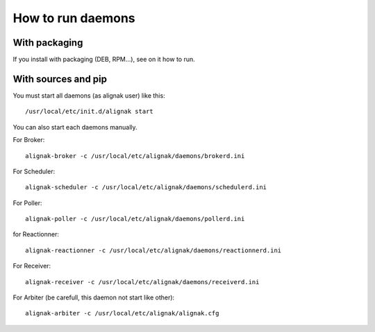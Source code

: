 .. _howitworks/run_daemons:

==================
How to run daemons
==================

With packaging
==============

If you install with packaging (DEB, RPM...), see on it how to run.


With sources and pip
====================

You must start all daemons (as alignak user)  like this::

    /usr/local/etc/init.d/alignak start

You can also start each daemons manually.

For Broker::

    alignak-broker -c /usr/local/etc/alignak/daemons/brokerd.ini

For Scheduler::

    alignak-scheduler -c /usr/local/etc/alignak/daemons/schedulerd.ini

For Poller::

    alignak-poller -c /usr/local/etc/alignak/daemons/pollerd.ini

for Reactionner::

    alignak-reactionner -c /usr/local/etc/alignak/daemons/reactionnerd.ini

For Receiver::

    alignak-receiver -c /usr/local/etc/alignak/daemons/receiverd.ini


For Arbiter (be carefull, this daemon not start like other)::

    alignak-arbiter -c /usr/local/etc/alignak/alignak.cfg



